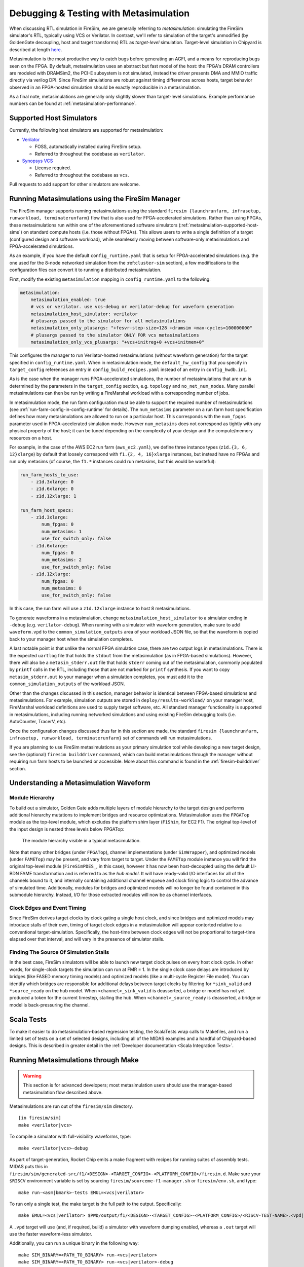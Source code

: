 .. _metasimulation:

Debugging & Testing with Metasimulation
=========================================

When discussing RTL simulation in FireSim, we are generally referring to
`metasimulation`: simulating the FireSim simulator's RTL, typically using VCS
or Verilator. In contrast, we'll refer to simulation of the target's unmodified
(by GoldenGate decoupling, host and target transforms) RTL as `target-level`
simulation. Target-level simulation in Chipyard is described at length `here
<https://chipyard.readthedocs.io/en/latest/Simulation/Software-RTL-Simulation.html>`_.

Metasimulation is the most productive way to catch bugs
before generating an AGFI, and a means for reproducing bugs seen on the FPGA.
By default, metasimulation uses an abstract but fast model of the host: the
FPGA's DRAM controllers are modeled with DRAMSim2, the PCI-E subsystem is not
simulated, instead the driver presents DMA and MMIO traffic directly via
verilog DPI. Since FireSim simulations are robust against timing differences
across hosts, target behavior observed in an FPGA-hosted simulation should be
exactly reproducible in a metasimulation.

As a final note, metasimulations are generally only slightly slower than
target-level simulations. Example performance numbers can be found at
:ref:`metasimulation-performance`.

.. _metasimulation-supported-host-sims:

Supported Host Simulators
----------------------------------------------------

Currently, the following host simulators are supported for metasimulation:

* `Verilator <https://www.veripool.org/verilator/>`_

  * FOSS, automatically installed during FireSim setup.

  * Referred to throughout the codebase as ``verilator``.

* `Synopsys VCS <https://www.synopsys.com/verification/simulation/vcs.html>`_

  * License required.

  * Referred to throughout the codebase as ``vcs``.


Pull requests to add support for other simulators are welcome.


Running Metasimulations using the FireSim Manager
----------------------------------------------------

The FireSim manager supports running metasimulations using the standard
``firesim {launchrunfarm, infrasetup, runworkload, terminaterunfarm}`` flow
that is also used for FPGA-accelerated simulations. Rather than using FPGAs,
these metasimulations run within one of the aforementioned software simulators
(:ref:`metasimulation-supported-host-sims`) on standard compute hosts (i.e.
those without FPGAs). This allows users to write a single definition of
a target (configured design and software workload), while seamlessly moving
between software-only metasimulations and FPGA-accelerated simulations.

As an example, if you have the default ``config_runtime.yaml`` that is setup for
FPGA-accelerated simulations (e.g. the one used for the 8-node networked
simulation from the :ref:``cluster-sim`` section), a few modifications to the
configuration files can convert it to running a distributed metasimulation.

First, modify the existing ``metasimulation`` mapping in
``config_runtime.yaml`` to the following:

.. code-block:: yaml

    metasimulation:
        metasimulation_enabled: true
        # vcs or verilator. use vcs-debug or verilator-debug for waveform generation
        metasimulation_host_simulator: verilator
        # plusargs passed to the simulator for all metasimulations
        metasimulation_only_plusargs: "+fesvr-step-size=128 +dramsim +max-cycles=100000000"
        # plusargs passed to the simulator ONLY FOR vcs metasimulations
        metasimulation_only_vcs_plusargs: "+vcs+initreg+0 +vcs+initmem+0"


This configures the manager to run Verilator-hosted metasimulations (without
waveform generation) for the target specified in ``config_runtime.yaml``.  When
in metasimulation mode, the ``default_hw_config`` that you specify in
``target_config`` references an entry in ``config_build_recipes.yaml`` instead
of an entry in ``config_hwdb.ini``.

As is the case when the manager runs FPGA-accelerated simulations, the number
of metasimulations that are run is determined by the parameters in the
``target_config`` section, e.g. ``topology`` and ``no_net_num_nodes``. Many
parallel metasimulations can then be run by writing a FireMarshal workload with
a corresponding number of jobs.

In metasimulation mode, the run farm configuration must be able to support the
required number of metasimulations (see
:ref:`run-farm-config-in-config-runtime` for details). The ``num_metasims``
parameter on a run farm host specification defines how many metasimulations are
allowed to run on a particular host. This corresponds with the ``num_fpgas``
parameter used in FPGA-accelerated simulation mode. However ``num_metasims``
does not correspond as tightly with any physical property of the host; it can
be tuned depending on the complexity of your design and the compute/memory
resources on a host.

For example, in the case of the AWS EC2 run farm (``aws_ec2.yaml``), we define
three instance types (``z1d.{3, 6, 12}xlarge``) by default that loosely
correspond with ``f1.{2, 4, 16}xlarge`` instances, but instead have no FPGAs
and run only metasims (of course, the ``f1.*`` instances could run metasims,
but this would be wasteful):

.. code-block:: yaml

    run_farm_hosts_to_use:
        - z1d.3xlarge: 0
        - z1d.6xlarge: 0
        - z1d.12xlarge: 1

    run_farm_host_specs:
        - z1d.3xlarge:
            num_fpgas: 0
            num_metasims: 1
            use_for_switch_only: false
        - z1d.6xlarge:
            num_fpgas: 0
            num_metasims: 2
            use_for_switch_only: false
        - z1d.12xlarge:
            num_fpgas: 0
            num_metasims: 8
            use_for_switch_only: false


In this case, the run farm will use a ``z1d.12xlarge`` instance to host
8 metasimulations.

To generate waveforms in a metasimulation, change
``metasimulation_host_simulator`` to a simulator ending in ``-debug`` (e.g.
``verilator-debug``).  When running with a simulator with waveform generation,
make sure to add ``waveform.vpd`` to the ``common_simulation_outputs`` area of
your workload JSON file, so that the waveform is copied back to your manager
host when the simulation completes.

A last notable point is that unlike the normal FPGA simulation case, there are
two output logs in metasimulations.  There is the expected ``uartlog`` file
that holds the ``stdout`` from the metasimulation (as in FPGA-based
simulations).  However, there will also be a ``metasim_stderr.out`` file that
holds ``stderr`` coming out of the metasimulation, commonly populated by
``printf`` calls in the RTL, including those that are not marked for ``printf``
synthesis.  If you want to copy ``metasim_stderr.out`` to your manager when
a simulation completes, you must add it to the ``common_simulation_outputs`` of
the workload JSON.

Other than the changes discussed in this section, manager behavior is identical
between FPGA-based simulations and metasimulations. For example, simulation
outputs are stored in ``deploy/results-workload/`` on your manager host,
FireMarshal workload definitions are used to supply target software, etc.  All
standard manager functionality is supported in metasimulations, including
running networked simulations and using existing FireSim debugging tools (i.e.
AutoCounter, TracerV, etc).

Once the configuration changes discussed thus far in this section are made, the
standard ``firesim {launchrunfarm, infrasetup, runworkload, terminaterunfarm}``
set of commands will run metasimulations.

If you are planning to use FireSim metasimulations as your primary simulation
tool while developing a new target design, see the (optional) ``firesim
builddriver`` command, which can build metasimulations through the manager
without requiring run farm hosts to be launched or accessible. More about this
command is found in the :ref:`firesim-builddriver` section.


Understanding a Metasimulation Waveform
----------------------------------------

Module Hierarchy
++++++++++++++++
To build out a simulator, Golden Gate adds multiple layers of module hierarchy
to the target design and performs additional hierarchy mutations to implement
bridges and resource optimizations. Metasimulation uses the ``FPGATop`` module
as the top-level module, which excludes the platform shim layer (``F1Shim``,
for EC2 F1).  The original top-level of the input design is nested three levels
below FPGATop:

.. figure:: /img/metasim-module-hierarchy.png

    The module hierarchy visible in a typical metasimulation.

Note that many other bridges (under ``FPGATop``), channel implementations
(under ``SimWrapper``), and optimized models (under ``FAMETop``) may be
present, and vary from target to target. Under the ``FAMETop`` module instance
you will find the original top-level module (``FireSimPDES_``, in this case),
however it has now been host-decoupled using the default LI-BDN FAME
transformation and is referred to as the `hub model`. It will have ready-valid
I/O interfaces for all of the channels bound to it, and internally containing
additional channel enqueue and clock firing logic to control the advance of
simulated time. Additionally, modules for bridges and optimized models will no
longer be found contained in this submodule hierarchy. Instead, I/O for those
extracted modules will now be as channel interfaces.


Clock Edges and Event Timing
++++++++++++++++++++++++++++
Since FireSim derives target clocks by clock gating a single host clock, and
since bridges and optimized models may introduce stalls of their own, timing of
target clock edges in a metasimulation will appear contorted relative to a
conventional target-simulation. Specifically, the host-time between clock edges
will not be proportional to target-time elapsed over that interval, and
will vary in the presence of simulator stalls.

Finding The Source Of Simulation Stalls
+++++++++++++++++++++++++++++++++++++++
In the best case, FireSim simulators will be able to launch new target clock
pulses on every host clock cycle. In other words, for single-clock targets the
simulation can run at FMR = 1. In the single clock case delays are introduced by
bridges (like FASED memory timing models) and optimized models (like a
multi-cycle Register File model). You can identify which bridges are responsible
for additional delays between target clocks by filtering for ``*sink_valid`` and
``*source_ready`` on the hub model.  When ``<channel>_sink_valid`` is
deasserted, a bridge or model has not yet produced a token for the current
timestep, stalling the hub. When ``<channel>_source_ready`` is deasserted, a
bridge or model is back-pressuring the channel.

Scala Tests
-----------

To make it easier to do metasimulation-based regression testing, the ScalaTests
wrap calls to Makefiles, and run a limited set of tests on a set of selected
designs, including all of the MIDAS examples and a handful of Chipyard-based
designs. This is described in greater detail
in the :ref:`Developer documentation <Scala Integration Tests>`.

Running Metasimulations through Make
------------------------------------

.. Warning:: This section is for advanced developers; most metasimulation users
   should use the manager-based metasimulation flow described above.

Metasimulations are run out of the ``firesim/sim`` directory.

::

    [in firesim/sim]
    make <verilator|vcs>

To compile a simulator with full-visibility waveforms, type:

::

    make <verilator|vcs>-debug

As part of target-generation, Rocket Chip emits a make fragment with recipes
for running suites of assembly tests. MIDAS puts this in
``firesim/sim/generated-src/f1/<DESIGN>-<TARGET_CONFIG>-<PLATFORM_CONFIG>/firesim.d``.
Make sure your ``$RISCV`` environment variable is set by sourcing
``firesim/sourceme-f1-manager.sh`` or ``firesim/env.sh``, and type:

::

    make run-<asm|bmark>-tests EMUL=<vcs|verilator>


To run only a single test, the make target is the full path to the output.
Specifically:

::

    make EMUL=<vcs|verilator> $PWD/output/f1/<DESIGN>-<TARGET_CONFIG>-<PLATFORM_CONFIG>/<RISCV-TEST-NAME>.<vpd|out>

A ``.vpd`` target will use (and, if required, build) a simulator with waveform dumping enabled,
whereas a ``.out`` target will use the faster waveform-less simulator.

Additionally, you can run a unique binary in the following way:

::

    make SIM_BINARY=<PATH_TO_BINARY> run-<vcs|verilator>
    make SIM_BINARY=<PATH_TO_BINARY> run-<vcs|verilator>-debug


Examples
++++++++

Run all RISCV-tools assembly and benchmark tests on a Verilated simulator.

::

    [in firesim/sim]
    make
    make -j run-asm-tests
    make -j run-bmark-tests

Run all RISCV-tools assembly and benchmark tests on a Verilated simulator with
waveform dumping.

::

    make verilator-debug
    make -j run-asm-tests-debug
    make -j run-bmark-tests-debug

Run ``rv64ui-p-simple`` (a single assembly test) on a Verilated simulator.

::

    make
    make $(pwd)/output/f1/FireSim-FireSimRocketConfig-BaseF1Config/rv64ui-p-simple.out

Run ``rv64ui-p-simple`` (a single assembly test) on a VCS simulator with
waveform dumping.

::

    make vcs-debug
    make EMUL=vcs $(pwd)/output/f1/FireSim-FireSimRocketConfig-BaseF1Config/rv64ui-p-simple.vpd


.. _metasimulation-performance:

Metasimulation vs. Target simulation performance
---------------------------------------------------------

Generally, metasimulations are only slightly slower than target-level
simulations. This is illustrated in the chart below.

====== ===== =======  ========= ============= =============
Type   Waves VCS      Verilator Verilator -O1 Verilator -O2
====== ===== =======  ========= ============= =============
Target Off   4.8 kHz  3.9 kHz   6.6 kHz       N/A
Target On    0.8 kHz  3.0 kHz   5.1 kHz       N/A
Meta   Off   3.8 kHz  2.4 kHz   4.5 kHz       5.3 KHz
Meta   On    2.9 kHz  1.5 kHz   2.7 kHz       3.4 KHz
====== ===== =======  ========= ============= =============

Note that using more aggressive optimization levels when compiling the
Verilated-design dramatically lengthens compile time:

====== ===== =======  ========= ============= =============
Type   Waves VCS      Verilator Verilator -O1 Verilator -O2
====== ===== =======  ========= ============= =============
Meta   Off   35s      48s       3m32s         4m35s
Meta   On    35s      49s       5m27s         6m33s
====== ===== =======  ========= ============= =============

Notes: Default configurations of a single-core, Rocket-based instance running
``rv64ui-v-add``. Frequencies are given in target-Hz. Presently, the default
compiler flags passed to Verilator and VCS differ from level to level. Hence,
these numbers are only intended to give ball park simulation speeds, not provide
a scientific comparison between simulators. VCS numbers collected on a local
Berkeley machine, Verilator numbers collected on a ``c4.4xlarge``.
(metasimulation Verilator version: 4.002, target-level Verilator version:
3.904)

